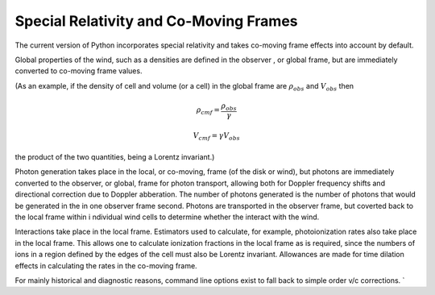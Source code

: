 Special Relativity and Co-Moving Frames
---------------------------------------

The current version of Python incorporates special relativity and takes co-moving frame
effects into account by default.  

Global properties of the wind, such as a densities are defined in the observer
, or global frame, but are immediately converted to co-moving frame values.  

(As an example, if the density of cell and volume (or a cell) in the global frame are
:math:`\rho_{obs}` and :math:`V_{obs}` then 


.. math::

    \rho_{cmf} = \frac{\rho_{obs}}{\gamma}

.. math::

    V_{cmf}=\gamma V_{obs}

the product of the two quantities, being a Lorentz invariant.)

Photon generation takes place in the local, or co-moving, frame (of the disk or wind), 
but photons are immediately converted to the observer, or global, frame for 
photon transport, allowing both for Doppler frequency shifts and directional 
correction due to Doppler abberation.  The number of photons generated is the number of
photons that would be generated in the in one observer frame second. Photons are 
transported in the observer frame, but coverted back to the local frame within i
ndividual wind cells to determine whether the interact with the wind.

Interactions take place in the local frame. Estimators used to calculate, for example, 
photoionization rates also take place in the local frame.  This allows one to calculate
ionization fractions in the local frame as is required, since the numbers of ions in
a region defined by the edges of the cell must also be Lorentz invariant. Allowances are 
made for time dilation effects in calculating the rates in the co-moving frame.


For mainly historical and diagnostic reasons, command line options exist to fall back 
to simple order v/c corrections.  `
